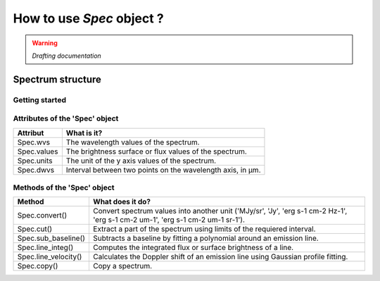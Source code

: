 How to use *Spec* object ?
============================

.. warning::
    *Drafting documentation*

Spectrum structure
-------------------

.. figure:: ../_static/spectrum_illustration.png
   :align: center
   :alt: Illustration of a spectrum
   :width: 600px


Getting started
^^^^^^^^^^^^^^^^

Attributes of the 'Spec' object
^^^^^^^^^^^^^^^^^^^^^^^^^^^^^^^^^

+--------------+---------------------------------------------------------------+
| Attribut     | What is it?                                                   |
+==============+===============================================================+
| Spec.wvs     | The wavelength values of the spectrum.                        |
+--------------+---------------------------------------------------------------+
| Spec.values  | The brightness surface or flux values of the spectrum.        |
+--------------+---------------------------------------------------------------+
| Spec.units   |  The unit of the y axis values of the spectrum.               |
+--------------+---------------------------------------------------------------+
| Spec.dwvs    | Interval between two points on the wavelength axis, in µm.    |
+--------------+---------------------------------------------------------------+



Methods of the 'Spec' object
^^^^^^^^^^^^^^^^^^^^^^^^^^^^^^^

+----------------------+----------------------------------------------------------------------------------------------------------------------------------+
| Method               | What does it do?                                                                                                                 |
+======================+==================================================================================================================================+
| Spec.convert()       | Convert spectrum values into another unit ('MJy/sr', 'Jy', 'erg s-1 cm-2 Hz-1', 'erg s-1 cm-2 um-1', 'erg s-1 cm-2 um-1 sr-1').  |
+----------------------+----------------------------------------------------------------------------------------------------------------------------------+
| Spec.cut()           | Extract a part of the spectrum using limits of the requiered interval.                                                           |
+----------------------+----------------------------------------------------------------------------------------------------------------------------------+
| Spec.sub_baseline()  | Subtracts a baseline by fitting a polynomial around an emission line.                                                            |
+----------------------+----------------------------------------------------------------------------------------------------------------------------------+
| Spec.line_integ()    | Computes the integrated flux or surface brightness of a line.                                                                    |
+----------------------+----------------------------------------------------------------------------------------------------------------------------------+
| Spec.line_velocity() | Calculates the Doppler shift of an emission line using Gaussian profile fitting.                                                 |
+----------------------+----------------------------------------------------------------------------------------------------------------------------------+
| Spec.copy()          | Copy a spectrum.                                                                                                                 |
+----------------------+----------------------------------------------------------------------------------------------------------------------------------+
